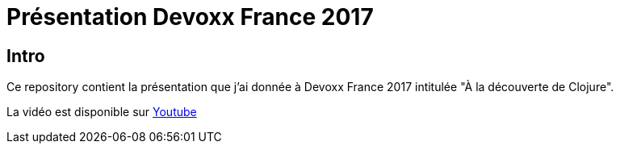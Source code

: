 = Présentation Devoxx France 2017

== Intro

Ce repository contient la présentation que j'ai donnée à Devoxx France 2017 intitulée "À la découverte de Clojure".

La vidéo est disponible sur https://www.youtube.com/watch?v=z_KWmzs-j70&t=71s[Youtube]
